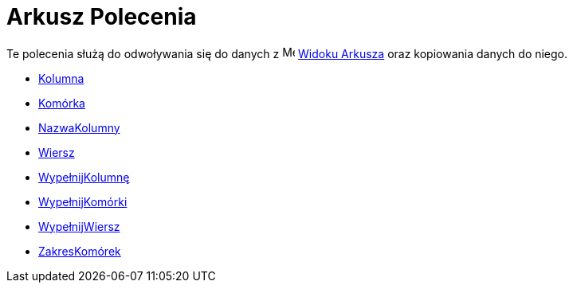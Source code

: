 = Arkusz Polecenia
:page-en: commands/Spreadsheet_Commands
ifdef::env-github[:imagesdir: /en/modules/ROOT/assets/images]

Te polecenia służą do odwoływania się do danych z image:16px-Menu_view_spreadsheet.svg.png[Menu view
spreadsheet.svg,width=16,height=16] xref:/Widok_Arkusza.adoc[Widoku Arkusza] oraz kopiowania danych do niego.

* xref:/commands/Kolumna.adoc[Kolumna]
* xref:/commands/Komórka.adoc[Komórka]
* xref:/commands/NazwaKolumny.adoc[NazwaKolumny]
* xref:/commands/Wiersz.adoc[Wiersz]
* xref:/commands/WypełnijKolumnę.adoc[WypełnijKolumnę]
* xref:/commands/WypełnijKomórki.adoc[WypełnijKomórki]
* xref:/commands/WypełnijWiersz.adoc[WypełnijWiersz]
* xref:/commands/ZakresKomórek.adoc[ZakresKomórek]
